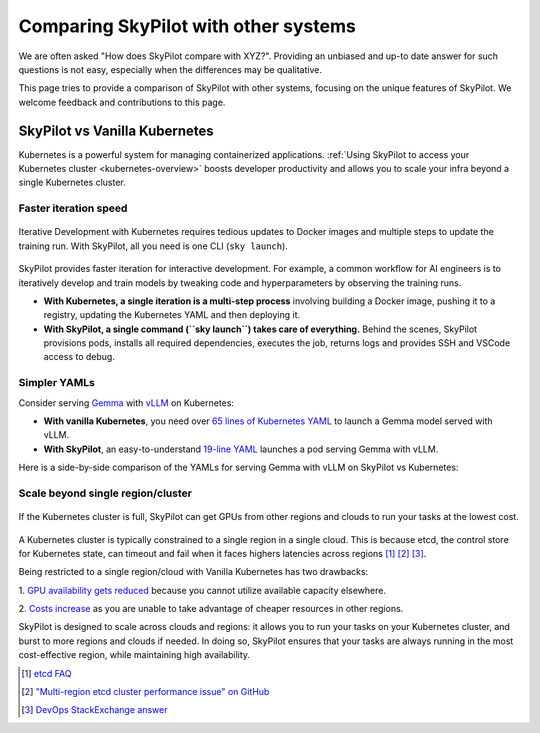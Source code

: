 .. _sky-compare:

Comparing SkyPilot with other systems
=====================================

We are often asked "How does SkyPilot compare with XYZ?". Providing an unbiased and up-to date answer for such questions is not easy, especially when the differences may be qualitative.

This page tries to provide a comparison of SkyPilot with other systems, focusing on the unique features of SkyPilot. We welcome feedback and contributions to this page.


SkyPilot vs Vanilla Kubernetes
------------------------------

Kubernetes is a powerful system for managing containerized applications. :ref:`Using SkyPilot to access your Kubernetes cluster <kubernetes-overview>` boosts developer productivity and allows you to scale your infra beyond a single Kubernetes cluster.

Faster iteration speed
^^^^^^^^^^^^^^^^^^^^^^

.. figure:: https://blog.skypilot.co/ai-on-kubernetes/images/k8s_vs_skypilot_iterative_v2.png
    :align: center
    :width: 95%
    :alt: Iterative Development with Kubernetes vs SkyPilot

    Iterative Development with Kubernetes requires tedious updates to Docker images and multiple steps to update the training run. With SkyPilot, all you need is one CLI (``sky launch``).

SkyPilot provides faster iteration for interactive development. For example, a common workflow for AI engineers is to iteratively develop and train models by tweaking code and hyperparameters by observing the training runs.

* **With Kubernetes, a single iteration is a multi-step process** involving building a Docker image, pushing it to a registry, updating the Kubernetes YAML and then deploying it.

* **With SkyPilot, a single command (``sky launch``) takes care of everything.** Behind the scenes, SkyPilot provisions pods, installs all required dependencies, executes the job, returns logs and provides SSH and VSCode access to debug.


Simpler YAMLs
^^^^^^^^^^^^^

Consider serving `Gemma <https://ai.google.dev/gemma>`_ with `vLLM <https://github.com/vllm-project/vllm>`_ on Kubernetes:

* **With vanilla Kubernetes**, you need over `65 lines of Kubernetes YAML <https://cloud.google.com/kubernetes-engine/docs/tutorials/serve-gemma-gpu-vllm#deploy-vllm>`_ to launch a Gemma model served with vLLM.
* **With SkyPilot**, an easy-to-understand `19-line YAML <https://gist.github.com/romilbhardwaj/b5b6b893e7a3749a2815f055f3f5351c>`_ launches a pod serving Gemma with vLLM.

Here is a side-by-side comparison of the YAMLs for serving Gemma with vLLM on SkyPilot vs Kubernetes:

.. raw:: html

   <div class="row">
       <div class="col-md-6 mb-3">
            <h3> SkyPilot </h3>
           <pre style="padding: 0.5rem 0.5rem 0.5rem 1rem;">
   <code class="yaml">envs:
     MODEL_NAME: google/gemma-2b-it
     HF_TOKEN: myhftoken

   resources:
     image_id: docker:vllm/vllm-openai:latest
     accelerators: L4:1
     ports: 8000

   setup: |
     conda deactivate
     python3 -c "import huggingface_hub; huggingface_hub.login('${HF_TOKEN}')"

   run: |
     conda deactivate
     echo 'Starting vllm openai api server...'
     python -m vllm.entrypoints.openai.api_server \
     --model $MODEL_NAME \
     --tokenizer hf-internal-testing/llama-tokenizer \
     --host 0.0.0.0</code></pre>
       </div>
       <div class="col-md-6 mb-3">
            <h3> Kubernetes </h3>
           <pre style="padding: 0.5rem 0.5rem 0.5rem 0.5rem;">
   <code class="yaml">apiVersion: apps/v1
   kind: Deployment
   metadata:
   name: vllm-gemma-deployment
   spec:
   replicas: 1
   selector:
     matchLabels:
       app: gemma-server
   template:
     metadata:
       labels:
         app: gemma-server
         ai.gke.io/model: gemma-1.1-2b-it
         ai.gke.io/inference-server: vllm
         examples.ai.gke.io/source: user-guide
     spec:
       containers:
       - name: inference-server
         image: us-docker.pkg.dev/vertex-ai/ vertex-vision-model-garden-dockers/pytorch-vllm-serve:20240527_0916_RC00
         resources:
           requests:
             cpu: "2"
             memory: "10Gi"
             ephemeral-storage: "10Gi"
             nvidia.com/gpu: 1
           limits:
             cpu: "2"
             memory: "10Gi"
             ephemeral-storage: "10Gi"
             nvidia.com/gpu: 1
         args:
         - --model=$(MODEL_ID)
         - --tensor-parallel-size=1
         env:
         - name: MODEL_ID
           value: google/gemma-1.1-2b-it
         - name: HUGGING_FACE_HUB_TOKEN
           valueFrom:
             secretKeyRef:
               name: hf-secret
               key: hf_api_token
         volumeMounts:
         - mountPath: /dev/shm
           name: dshm
       volumes:
       - name: dshm
         emptyDir:
             medium: Memory
       nodeSelector:
         cloud.google.com/gke-accelerator: nvidia-l4
   ---
   apiVersion: v1
   kind: Service
   metadata:
   name: llm-service
   spec:
   selector:
     app: gemma-server
   type: ClusterIP
   ports:
     - protocol: TCP
       port: 8000
       targetPort: 8000</code></pre>
       </div>
   </div>


Scale beyond single region/cluster
^^^^^^^^^^^^^^^^^^^^^^^^^^^^^^^^^^

.. figure:: https://blog.skypilot.co/ai-on-kubernetes/images/failover.png
    :align: center
    :width: 95%
    :alt: Scaling beyond a single region Kubernetes cluster with SkyPilot

    If the Kubernetes cluster is full, SkyPilot can get GPUs from other regions and clouds to run your tasks at the lowest cost.

A Kubernetes cluster is typically constrained to a single region in a single cloud.
This is because etcd, the control store for Kubernetes state, can timeout and fail when it faces highers latencies across regions [1]_ [2]_ [3]_.

Being restricted to a single region/cloud with Vanilla Kubernetes has two drawbacks:

1. `GPU availability gets reduced <https://blog.skypilot.co/introducing-sky-serve/#why-skyserve>`_ because you cannot utilize
available capacity elsewhere.

2. `Costs increase <https://blog.skypilot.co/introducing-sky-serve/#why-skyserve>`_ as you are unable to
take advantage of cheaper resources in other regions.

SkyPilot is designed to scale across clouds and regions: it allows you to run your tasks on your Kubernetes cluster, and burst to more regions and clouds if needed. In doing so, SkyPilot ensures that your tasks are always running in the most cost-effective region, while maintaining high availability.

.. [1] `etcd FAQ <https://etcd.io/docs/v3.3/faq/#does-etcd-work-in-cross-region-or-cross-data-center-deployments>`_
.. [2] `"Multi-region etcd cluster performance issue" on GitHub <https://github.com/etcd-io/etcd/issues/12232>`_
.. [3] `DevOps StackExchange answer <https://devops.stackexchange.com/a/13194>`_
